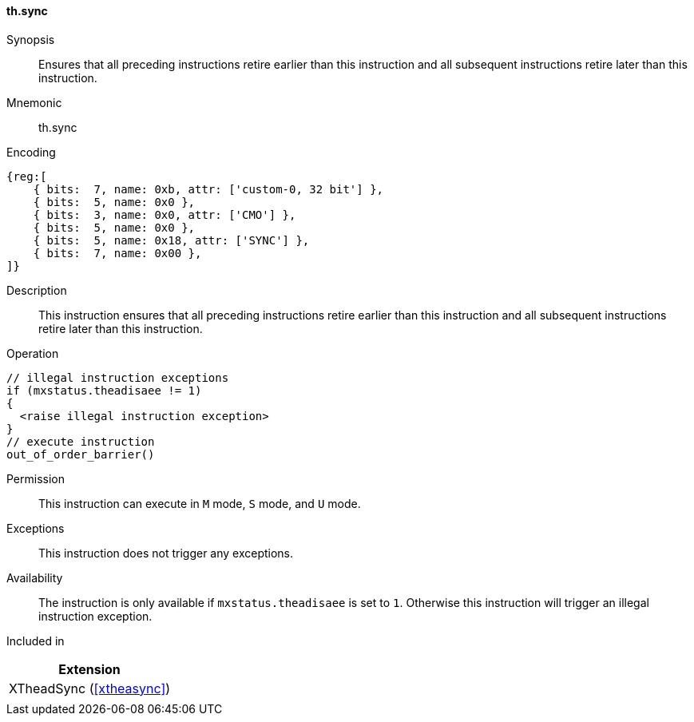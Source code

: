 [#xtheadsync-insns-sync,reftext=Synchronization barrier]
==== th.sync

Synopsis::
Ensures that all preceding instructions retire earlier than this instruction and all subsequent instructions retire later than this instruction.

Mnemonic::
th.sync

Encoding::
[wavedrom, , svg]
....
{reg:[
    { bits:  7, name: 0xb, attr: ['custom-0, 32 bit'] },
    { bits:  5, name: 0x0 },
    { bits:  3, name: 0x0, attr: ['CMO'] },
    { bits:  5, name: 0x0 },
    { bits:  5, name: 0x18, attr: ['SYNC'] },
    { bits:  7, name: 0x00 },
]}
....

Description::
This instruction ensures that all preceding instructions retire earlier than this instruction and all subsequent instructions retire later than this instruction.

Operation::
[source,sail]
--
// illegal instruction exceptions
if (mxstatus.theadisaee != 1)
{
  <raise illegal instruction exception>
}
// execute instruction
out_of_order_barrier()
--

Permission::
This instruction can execute in `M` mode, `S` mode, and `U` mode.

Exceptions::
This instruction does not trigger any exceptions.

Availability::
The instruction is only available if `mxstatus.theadisaee` is set to `1`. Otherwise this instruction will trigger an illegal instruction exception.

Included in::
[%header]
|===
|Extension

|XTheadSync (<<#xtheasync>>)
|
